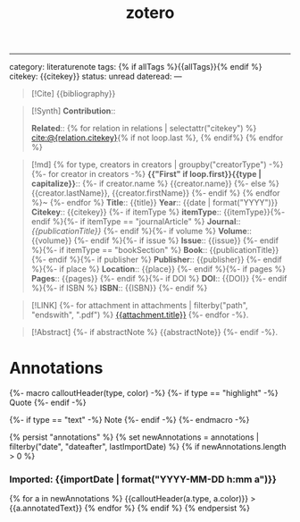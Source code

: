 :PROPERTIES:
:ID: F09D2F13-4ED4-47DC-A47B-F50BB6CF2272
:END:
#+title: zotero

--------------

category: literaturenote
tags: {% if allTags %}{{allTags}}{% endif %}
citekey: {{citekey}}
status: unread
dateread:
---

#+begin_quote
[!Cite]
{{bibliography}}
#+end_quote

#+begin_quote
[!Synth]
*Contribution*::

*Related*:: {% for relation in relations | selectattr("citekey") %} [[file:cite:@{relation.citekey}.org][cite:@{relation.citekey}]]{% if not loop.last %}, {% endif%} {% endfor %}
#+end_quote

#+begin_quote
[!md]
{% for type, creators in creators | groupby("creatorType") -%}
{%- for creator in creators -%}
*{{"First" if loop.first}}{{type | capitalize}}*::
{%- if creator.name %} {{creator.name}}
{%- else %} {{creator.lastName}}, {{creator.firstName}}
{%- endif %}
{% endfor %}~
{%- endfor %}
*Title*:: {{title}}
*Year*:: {{date | format("YYYY")}}
*Citekey*:: {{citekey}} {%- if itemType %}
*itemType*:: {{itemType}}{%- endif %}{%- if itemType == "journalArticle" %}
*Journal*:: /{{publicationTitle}}/ {%- endif %}{%- if volume %}
*Volume*:: {{volume}} {%- endif %}{%- if issue %}
*Issue*:: {{issue}} {%- endif %}{%- if itemType == "bookSection" %}
*Book*:: {{publicationTitle}} {%- endif %}{%- if publisher %}
*Publisher*:: {{publisher}} {%- endif %}{%- if place %}
*Location*:: {{place}} {%- endif %}{%- if pages %}
*Pages*:: {{pages}} {%- endif %}{%- if DOI %}
*DOI*:: {{DOI}} {%- endif %}{%- if ISBN %}
*ISBN*:: {{ISBN}} {%- endif %}
#+end_quote

#+begin_quote
[!LINK]
{%- for attachment in attachments | filterby("path", "endswith", ".pdf") %}
[[file://%7B%7Battachment.path%20%7C%20replace(%22%20%22,%20%22%20%22)%7D%7D][{{attachment.title}}]] {%- endfor -%}.
#+end_quote

#+begin_quote
[!Abstract]
{%- if abstractNote %}
{{abstractNote}}
{%- endif -%}.

* Notes
{%- if markdownNotes %}
{{markdownNotes}}{%- endif -%}.
#+end_quote

* Annotations
{%- macro calloutHeader(type, color) -%}
{%- if type == "highlight" -%}
Quote
{%- endif -%}

{%- if type == "text" -%}
Note
{%- endif -%}
{%- endmacro -%}

{% persist "annotations" %}
{% set newAnnotations = annotations | filterby("date", "dateafter", lastImportDate) %}
{% if newAnnotations.length > 0 %}

*** Imported: {{importDate | format("YYYY-MM-DD h:mm a")}}
{% for a in newAnnotations %}
{{calloutHeader(a.type, a.color)}}
> {{a.annotatedText}}
{% endfor %}
{% endif %}
{% endpersist %}
